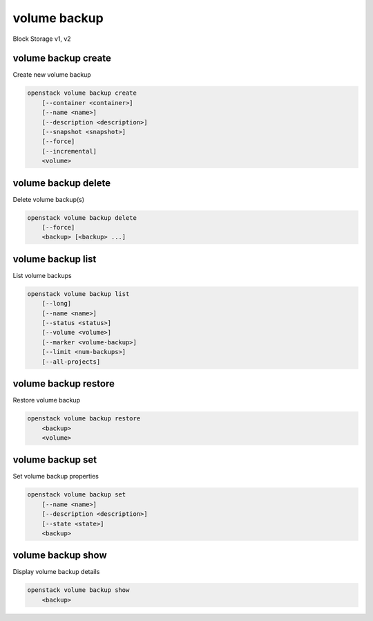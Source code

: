 =============
volume backup
=============

Block Storage v1, v2

volume backup create
--------------------

Create new volume backup

.. program:: volume backup create
.. code:: bash

    openstack volume backup create
        [--container <container>]
        [--name <name>]
        [--description <description>]
        [--snapshot <snapshot>]
        [--force]
        [--incremental]
        <volume>

.. option:: --container <container>

    Optional backup container name

.. option:: --name <name>

    Name of the backup

.. option:: --description <description>

    Description of the backup

.. option:: --snapshot <snapshot>

    Snapshot to backup (name or ID)

    *Volume version 2 only*

.. option:: --force

    Allow to back up an in-use volume

    *Volume version 2 only*

.. option:: --incremental

    Perform an incremental backup

    *Volume version 2 only*

.. _volume_backup_create-backup:
.. describe:: <volume>

    Volume to backup (name or ID)

volume backup delete
--------------------

Delete volume backup(s)

.. program:: volume backup delete
.. code:: bash

    openstack volume backup delete
        [--force]
        <backup> [<backup> ...]

.. option:: --force

    Allow delete in state other than error or available

    *Volume version 2 only*

.. _volume_backup_delete-backup:
.. describe:: <backup>

    Backup(s) to delete (name or ID)

volume backup list
------------------

List volume backups

.. program:: volume backup list
.. code:: bash

    openstack volume backup list
        [--long]
        [--name <name>]
        [--status <status>]
        [--volume <volume>]
        [--marker <volume-backup>]
        [--limit <num-backups>]
        [--all-projects]

.. _volume_backup_list-backup:
.. option:: --long

    List additional fields in output

.. option:: --name <name>

    Filters results by the backup name

.. option:: --status <status>

    Filters results by the backup status
    ('creating', 'available', 'deleting', 'error', 'restoring' or 'error_restoring')

.. option:: --volume <volume>

    Filters results by the volume which they backup (name or ID)"

.. option:: --marker <volume-backup>

    The last backup of the previous page (name or ID)

    *Volume version 2 only*

.. option:: --limit <num-backups>

    Maximum number of backups to display

    *Volume version 2 only*

.. option:: --all-projects

    Include all projects (admin only)

volume backup restore
---------------------

Restore volume backup

.. program:: volume backup restore
.. code:: bash

    openstack volume backup restore
        <backup>
        <volume>

.. _volume_backup_restore-backup:
.. describe:: <backup>

    Backup to restore (name or ID)

.. describe:: <volume>

    Volume to restore to (name or ID)

volume backup set
-----------------

Set volume backup properties

.. program:: volume backup set
.. code:: bash

    openstack volume backup set
        [--name <name>]
        [--description <description>]
        [--state <state>]
        <backup>

.. option:: --name <name>

    New backup name

.. option:: --description <description>

    New backup description

.. option:: --state <state>

    New backup state ("available" or "error") (admin only)
    (This option simply changes the state of the backup in the database with
    no regard to actual status, exercise caution when using)

.. _backup_set-volume-backup:
.. describe:: <backup>

    Backup to modify (name or ID)

volume backup show
------------------

Display volume backup details

.. program:: volume backup show
.. code:: bash

    openstack volume backup show
        <backup>

.. _volume_backup_show-backup:
.. describe:: <backup>

    Backup to display (name or ID)
